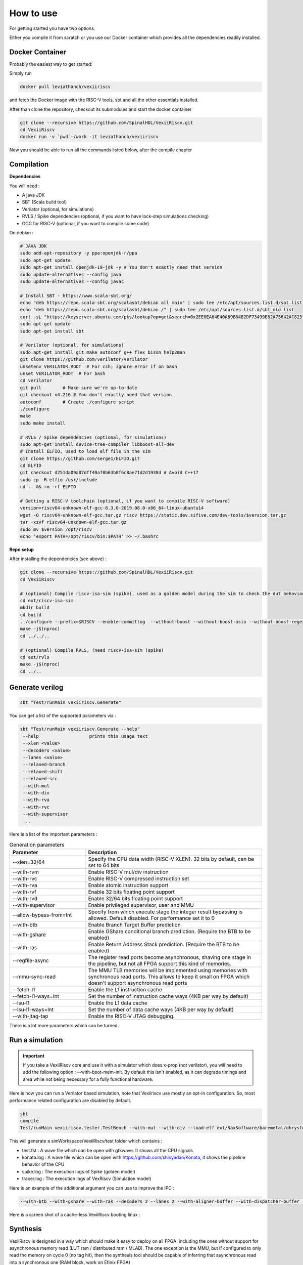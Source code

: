 How to use
==============

For getting started you have two options.

Either you compile it from scratch or you use our Docker container which provides all the dependencies readily installed.

Docker Container
----------------

Probably the easiest way to get started:

Simply run

.. code-block:: bash

    docker pull leviathanch/vexiiriscv

and fetch the Docker image with the RISC-V tools, sbt and all the other essentials installed.

After than clone the repository, checkout its submodules and start the docker container

.. code-block:: bash

    git clone --recursive https://github.com/SpinalHDL/VexiiRiscv.git
    cd VexiiRiscv
    docker run -v `pwd`:/work -it leviathanch/vexiiriscv

Now you should be able to run all the commands listed below, after the compile chapter

Compilation
---------------

**Dependencies**

You will need :

- A java JDK
- SBT (Scala build tool)
- Verilator (optional, for simulations)
- RVLS / Spike dependencies (optional, if you want to have lock-step simulations checking)
- GCC for RISC-V (optional, if you want to compile some code)


On debian :

.. code-block:: bash

    # JAVA JDK
    sudo add-apt-repository -y ppa:openjdk-r/ppa
    sudo apt-get update
    sudo apt-get install openjdk-19-jdk -y # You don't exactly need that version
    sudo update-alternatives --config java
    sudo update-alternatives --config javac

    # Install SBT - https://www.scala-sbt.org/
    echo "deb https://repo.scala-sbt.org/scalasbt/debian all main" | sudo tee /etc/apt/sources.list.d/sbt.list
    echo "deb https://repo.scala-sbt.org/scalasbt/debian /" | sudo tee /etc/apt/sources.list.d/sbt_old.list
    curl -sL "https://keyserver.ubuntu.com/pks/lookup?op=get&search=0x2EE0EA64E40A89B84B2DF73499E82A75642AC823" | sudo apt-key add
    sudo apt-get update
    sudo apt-get install sbt

    # Verilator (optional, for simulations)
    sudo apt-get install git make autoconf g++ flex bison help2man
    git clone https://github.com/verilator/verilator
    unsetenv VERILATOR_ROOT  # For csh; ignore error if on bash
    unset VERILATOR_ROOT  # For bash
    cd verilator
    git pull        # Make sure we're up-to-date
    git checkout v4.216 # You don't exactly need that version
    autoconf        # Create ./configure script
    ./configure
    make
    sudo make install

    # RVLS / Spike dependencies (optional, for simulations)
    sudo apt-get install device-tree-compiler libboost-all-dev
    # Install ELFIO, used to load elf file in the sim
    git clone https://github.com/serge1/ELFIO.git
    cd ELFIO
    git checkout d251da09a07dff40af0b63b8f6c8ae71d2d1938d # Avoid C++17
    sudo cp -R elfio /usr/include
    cd .. && rm -rf ELFIO

    # Getting a RISC-V toolchain (optional, if you want to compile RISC-V software)
    version=riscv64-unknown-elf-gcc-8.3.0-2019.08.0-x86_64-linux-ubuntu14
    wget -O riscv64-unknown-elf-gcc.tar.gz riscv https://static.dev.sifive.com/dev-tools/$version.tar.gz
    tar -xzvf riscv64-unknown-elf-gcc.tar.gz
    sudo mv $version /opt/riscv
    echo 'export PATH=/opt/riscv/bin:$PATH' >> ~/.bashrc


**Repo setup**

After installing the dependencies (see above) :

.. code-block:: bash

    git clone --recursive https://github.com/SpinalHDL/VexiiRiscv.git
    cd VexiiRiscv

    # (optional) Compile riscv-isa-sim (spike), used as a golden model during the sim to check the dut behaviour (lock-step)
    cd ext/riscv-isa-sim
    mkdir build
    cd build
    ../configure --prefix=$RISCV --enable-commitlog  --without-boost --without-boost-asio --without-boost-regex
    make -j$(nproc)
    cd ../../..

    # (optional) Compile RVLS, (need riscv-isa-sim (spike)
    cd ext/rvls
    make -j$(nproc)
    cd ../..

Generate verilog
-----------------

.. code-block:: bash

    sbt "Test/runMain vexiiriscv.Generate"

You can get a list of the supported parameters via :

.. code-block:: bash

    sbt "Test/runMain vexiiriscv.Generate --help"
     --help                   prints this usage text
     --xlen <value>
     --decoders <value>
     --lanes <value>
     --relaxed-branch
     --relaxed-shift
     --relaxed-src
     --with-mul
     --with-div
     --with-rva
     --with-rvc
     --with-supervisor
     ...

Here is a list of the important parameters :

.. list-table:: Generation parameters
   :widths: 30 70
   :header-rows: 1

   * - Parameter
     - Description
   * - --xlen=32/64
     - Specify the CPU data width (RISC-V XLEN). 32 bits by default, can be set to 64 bits
   * - --with-rvm
     - Enable RISC-V mul/div instruction
   * - --with-rvc
     - Enable RISC-V compressed instruction set
   * - --with-rva
     - Enable atomic instruction support
   * - --with-rvf
     - Enable 32 bits floating point support
   * - --with-rvd
     - Enable 32/64 bits floating point support
   * - --with-supervisor
     - Enable privileged supervisor, user and MMU
   * - --allow-bypass-from=Int
     - Specify from which execute stage the integer result bypassing is allowed. Default disabled. For performance set it to 0
   * - --with-btb
     - Enable Branch Target Buffer prediction
   * - --with-gshare
     - Enable GShare conditional branch prediction. (Require the BTB to be enabled)
   * - --with-ras
     - Enable Return Address Stack prediction. (Require the BTB to be enabled)
   * - --regfile-async
     - The register read ports become asynchronous, shaving one stage in the pipeline, but not all FPGA support this kind of memories.
   * - --mmu-sync-read
     - The MMU TLB memories will be implemented using memories with synchronous read ports. This allows to keep it small on FPGA which doesn't support asynchronous read ports
   * - --fetch-l1
     - Enable the L1 instruction cache
   * - --fetch-l1-ways=Int
     - Set the number of instruction cache ways (4KB per way by default)
   * - --lsu-l1
     - Enable the L1 data cache
   * - --lsu-l1-ways=Int
     - Set the number of data cache ways (4KB per way by default)
   * - --with-jtag-tap
     - Enable the RISC-V JTAG debugging.

There is a lot more parameters which can be turned.

.. _simulation:

Run a simulation
----------------

.. important::
   If you take a VexiiRiscv core and use it with a simulator which does x-prop (not verilator), you will need to add the following option : --with-boot-mem-init.
   By default this isn't enabled, as it can degrade timings and area while not being necessary for a fully functional hardware.

Here is how you can run a Verilator based simulation, note that Vexiiriscv use mostly an opt-in configuration. So, most performance related configuration are disabled by default.

.. code-block:: bash

    sbt
    compile
    Test/runMain vexiiriscv.tester.TestBench --with-mul --with-div --load-elf ext/NaxSoftware/baremetal/dhrystone/build/rv32ima/dhrystone.elf --trace-all


This will generate a simWorkspace/VexiiRiscv/test folder which contains :

- test.fst : A wave file which can be open with gtkwave. It shows all the CPU signals
- konata.log : A wave file which can be open with https://github.com/shioyadan/Konata, it shows the pipeline behavior of the CPU
- spike.log : The execution logs of Spike (golden model)
- tracer.log : The execution logs of VexRiscv (Simulation model)

Here is an example of the additional argument you can use to improve the IPC :

.. code-block:: bash

   --with-btb --with-gshare --with-ras --decoders 2 --lanes 2 --with-aligner-buffer --with-dispatcher-buffer --with-late-alu --regfile-async --allow-bypass-from 0 --div-radix 4


Here is a screen shot of a cache-less VexiiRiscv booting linux :

.. image:: /asset/picture/konata.png


Synthesis
-----------------------

VexiiRiscv is designed in a way which should make it easy to deploy on all FPGA.
including the ones without support for asynchronous memory read
(LUT ram / distributed ram / MLAB).
The one exception is the MMU, but if configured to only read the memory on cycle 0
(no tag hit), then the synthesis tool should be capable of inferring that asynchronous
read into a synchronous one (RAM block, work on Efinix FPGA)

By default SpinalHDL will generate memories in a Verilog/VHDL synthetisable way.
Otherwise, for ASIC, you likely want to enable the automatic memory blackboxing,
which will instead replace all memories defined in the design by a consistent blackbox
module/component, the user having then to provide those blackbox implementation.

Currently all memories used are "simple dual port ram". While this is the best for FPGA usages,
on ASIC maybe some of those could be redesigned to be single port rams instead (todo).

Other resources
------------------

There a few other ways to start using VexiiRiscv :

- Trough the MicroSoc reference design, a little microcontroller for FPGA (:ref:`microsoc`)
- Through Litex, a tool to build SoC w(:ref:`litex`)

Using IntelliJ IDEA
-------------------------

IntelliJ IDEA is a Java/Scala IDE which can help a lot navigating the codebase. You can get its community edition for free.
Then you just need to install the scala plugin (asked the first time you run the IDE), and open the VexiiRiscv folder with it.

The one issue is that it has a bug, and will give you a :

.. code-block::

    object Info is not a member of package spinal.core

The workaround is that you need to run the "sbt compile" command in a terminal in the VexiiRiscv folder once.
